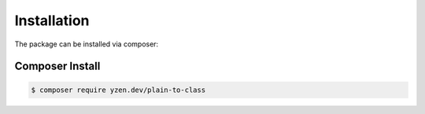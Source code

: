 Installation
==========

The package can be installed via composer:

Composer Install
----------------

.. code-block:: bash

    $ composer require yzen.dev/plain-to-class
